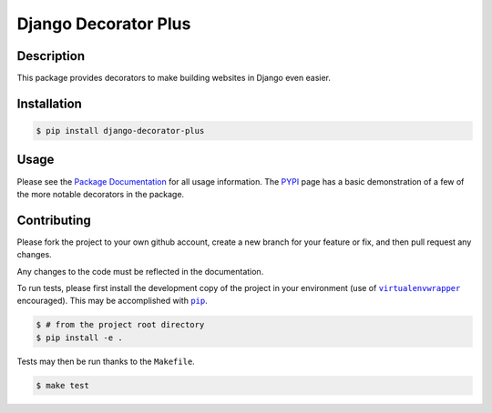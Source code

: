 =====================
Django Decorator Plus
=====================

.. image:: http://img.shields.io/pypi/status/django-decorator-plus.svg
    :target: https://pypi.python.org/pypi/django-decorator-plus
.. image:: http://img.shields.io/pypi/v/django-decorator-plus.svg
    :target: https://pypi.python.org/pypi/django-decorator-plus
.. image:: https://img.shields.io/pypi/pyversions/django-decorator-plus.svg
    :target: https://pypi.python.org/pypi/django-decorator-plus

.. image:: https://readthedocs.org/projects/django-decorator-plus/badge/?version=latest
    :target: https://django-decorator-plus.readthedocs.org
    :alt: Documentation Statu

Description
===========

This package provides decorators to make building websites in Django
even easier.

Installation
============

.. code:: console

    $ pip install django-decorator-plus

Usage
=====

Please see the `Package Documentation`_ for all usage information. The
`PYPI`_ page has a basic demonstration of a few of the more notable
decorators in the package.

Contributing
============

Please fork the project to your own github account, create a new branch
for your feature or fix, and then pull request any changes.

Any changes to the code must be reflected in the documentation.

To run tests, please first install the development copy of the project
in your environment (use of |virtualenvwrapper|_ encouraged). This may
be accomplished with |pip|_.

.. code:: console

    $ # from the project root directory
    $ pip install -e .

Tests may then be run thanks to the ``Makefile``.

.. code:: console

    $ make test

.. _`Package Documentation`: https://django-decorator-plus.readthedocs.org
.. _`PyPI`: https://pypi.python.org/pypi/django-decorator-plus
.. |pip| replace:: ``pip``
.. _`pip`: https://pypi.python.org/pypi/pip
.. |virtualenvwrapper| replace:: ``virtualenvwrapper``
.. _`virtualenvwrapper`: https://pypi.python.org/pypi/virtualenvwrapper
